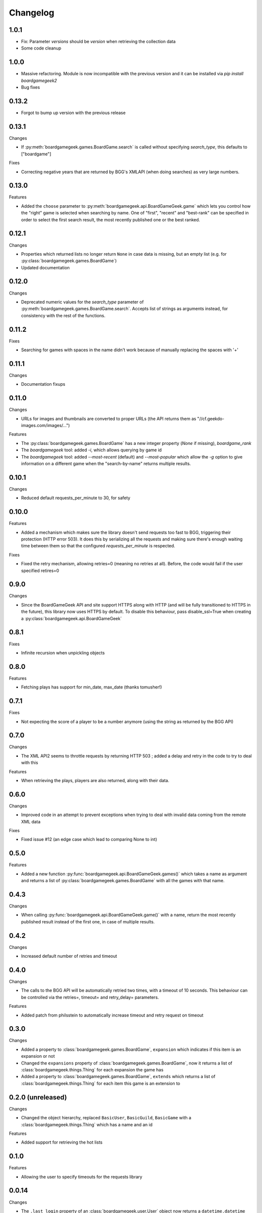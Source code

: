 Changelog
=========


1.0.1
-----

* Fix: Parameter `versions` should be `version` when retrieving the collection data
* Some code cleanup


1.0.0
-----

* Massive refactoring. Module is now incompatible with the previous version and it can be installed via `pip install boardgamegeek2`
* Bug fixes

0.13.2
------

* Forgot to bump up version with the previous release

0.13.1
------

Changes

* If :py:meth:`boardgamegeek.games.BoardGame.search` is called without specifying `search_type`, this defaults to ["boardgame"]

Fixes

* Correcting negative years that are returned by BGG's XMLAPI (when doing searches) as very large numbers.

0.13.0
------

Features

* Added the ``choose`` parameter to :py:meth:`boardgamegeek.api.BoardGameGeek.game` which lets you control how the "right" game is selected when searching by name. One of "first", "recent" and "best-rank" can be specified in order to select the first search result, the most recently published one or the best ranked.

0.12.1
------

Changes

* Properties which returned lists no longer return ``None`` in case data is missing, but an empty list (e.g. for :py:class:`boardgamegeek.games.BoardGame`)
* Updated documentation

0.12.0
------

Changes

* Deprecated numeric values for the `search_type` parameter of :py:meth:`boardgamegeek.games.BoardGame.search`. Accepts list of strings as arguments instead, for consistency with the rest of the functions.

0.11.2
------

Fixes

* Searching for games with spaces in the name didn't work because of manually replacing the spaces with '+'

0.11.1
------

Changes

* Documentation fixups

0.11.0
------

Changes

* URLs for images and thumbnails are converted to proper URLs (the API returns them as "//cf.geekdo-images.com/images/...")

Features

* The :py:class:`boardgamegeek.games.BoardGame` has a new integer property (`None` if missing), `boardgame_rank`
* The `boardgamegeek` tool: added `-i`, which allows querying by game id
* The `boardgamegeek` tool: added `--most-recent` (default) and `--most-popular` which allow the `-g` option to give information on a different game when the "search-by-name" returns multiple results.


0.10.1
------

Changes

* Reduced default requests_per_minute to 30, for safety

0.10.0
------

Features

* Added a mechanism which makes sure the library doesn't send requests too fast to BGG, triggering their protection (HTTP error 503). It does this by serializing all the requests and making sure there's enough waiting time between them so that the configured `requests_per_minute` is respected.

Fixes

* Fixed the retry mechanism, allowing retries=0 (meaning no retries at all). Before, the code would fail if the user specified retires=0

0.9.0
-----

Changes

* Since the BoardGameGeek API and site support HTTPS along with HTTP (and will be fully transitioned to HTTPS in the future), this library now uses HTTPS by default. To disable this behaviour, pass disable_ssl=True when creating a :py:class:`boardgamegeek.api.BoardGameGeek`


0.8.1
-----

Fixes

* Infinite recursion when unpickling objects

0.8.0
-----

Features

* Fetching plays has support for min_date, max_date (thanks tomusher!)

0.7.1
-----

Fixes

* Not expecting the score of a player to be a number anymore (using the string as returned by the BGG API)

0.7.0
-----

Changes

* The XML API2 seems to throttle requests by returning HTTP 503 ; added a delay and retry in the code to try to deal with this

Features

* When retrieving the plays, players are also returned, along with their data.


0.6.0
-----

Changes

* Improved code in an attempt to prevent exceptions when trying to deal with invalid data coming from the remote XML data

Fixes

* Fixed issue #12 (an edge case which lead to comparing None to int)

0.5.0
-----

Features

* Added a new function :py:func:`boardgamegeek.api.BoardGameGeek.games()` which takes a name as argument and returns a list of :py:class:`boardgamegeek.games.BoardGame` with all the games with that name.

0.4.3
-----

Changes

* When calling :py:func:`boardgamegeek.api.BoardGameGeek.game()` with a name, return the most recently published result instead of the first one, in case of multiple results.

0.4.2
-----

Changes

* Increased default number of retries and timeout

0.4.0
-----

Changes

* The calls to the BGG API will be automatically retried two times, with a timeout of 10 seconds. This behaviour can be controlled via the retries=, timeout= and retry_delay= parameters.

Features

* Added patch from philsstein to automatically increase timeout and retry request on timeout

0.3.0
-----

Changes

* Added a property to :class:`boardgamegeek.games.BoardGame`, ``expansion`` which indicates if this item is an expansion or not
* Changed the ``expansions`` property of :class:`boardgamegeek.games.BoardGame`, now it returns a list of :class:`boardgamegeek.things.Thing` for each expansion the game has
* Added a property to :class:`boardgamegeek.games.BoardGame`, ``extends`` which returns a list of :class:`boardgamegeek.things.Thing` for each item this game is an extension to


0.2.0 (unreleased)
------------------

Changes

* Changed the object hierarchy, replaced ``BasicUser``, ``BasicGuild``, ``BasicGame`` with a :class:`boardgamegeek.things.Thing` which has a name and an id

Features

* Added support for retrieving the hot lists


0.1.0
-----

Features

* Allowing the user to specify timeouts for the requests library

0.0.14
------

Changes

* The ``.last_login`` property of an :class:`boardgamegeek.user.User` object now returns a ``datetime.datetime``

Features

* Added support for an user's top and hot lists

Bugfixes

* Exceptions raised from :func:`get_parsed_xml_response` where not properly propagated to the calling code

0.0.13
------

Features

* Improved code for fetching an user's buddies and guilds
* Improved code for fetching guild members
* Added support for listing Plays by user and by game


0.0.12
------

Features

* Added some basic argument validation to prevent pointless calls to BGG's API
* When some object (game, user name, etc.) is not found, the functions return None instead of raising an exception


0.0.11
------

Features

* Collections and Guilds are now iterable

Bugfixes

* Fixed __str__ for Collection

0.0.10
------

Features

* Updated documentation
* Improved Python 3.x compatibility (using unicode_literals)
* Added Travis integration

Bugfixes

* Fixed float division for Python 3.x

0.0.9
-----

Features

* Added support for retrieving an user's buddy and guild lists
* Started implementing some basic unit tests

Bugfixes

* Fixed handling of non-existing user names
* Properly returning the maximum number of players for a game
